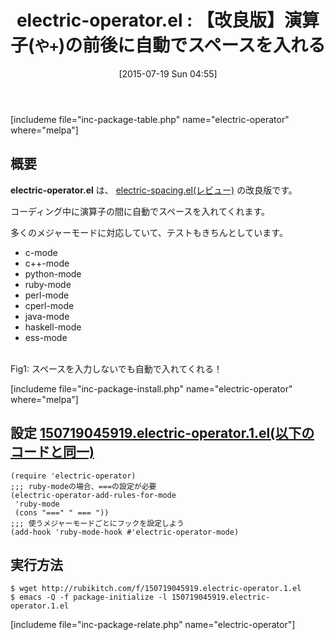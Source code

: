 #+BLOG: rubikitch
#+POSTID: 1034
#+BLOG: rubikitch
#+DATE: [2015-07-19 Sun 04:55]
#+PERMALINK: electric-operator
#+OPTIONS: toc:nil num:nil todo:nil pri:nil tags:nil ^:nil \n:t -:nil
#+ISPAGE: nil
#+DESCRIPTION:
# (progn (erase-buffer)(find-file-hook--org2blog/wp-mode))
#+BLOG: rubikitch
#+CATEGORY: 入力支援
#+EL_PKG_NAME: electric-operator
#+TAGS: 
#+EL_TITLE0: 【改良版】演算子(=や+=)の前後に自動でスペースを入れる
#+EL_URL: 
#+begin: org2blog
#+TITLE: electric-operator.el : 【改良版】演算子(=や+=)の前後に自動でスペースを入れる
[includeme file="inc-package-table.php" name="electric-operator" where="melpa"]

#+end:
** 概要
*electric-operator.el* は、 [[http://emacs.rubikitch.com/electric-spacing/][electric-spacing.el(レビュー)]] の改良版です。

コーディング中に演算子の間に自動でスペースを入れてくれます。

多くのメジャーモードに対応していて、テストもきちんとしています。

- c-mode
- c++-mode
- python-mode
- ruby-mode
- perl-mode
- cperl-mode
- java-mode
- haskell-mode
- ess-mode

# (progn (forward-line 1)(shell-command "screenshot-time.rb org_template" t))
#+ATTR_HTML: :width 480
[[file:/r/sync/screenshots/20150324042754.png]]
Fig1: スペースを入力しないでも自動で入れてくれる！

[includeme file="inc-package-install.php" name="electric-operator" where="melpa"]
** 設定 [[http://rubikitch.com/f/150719045919.electric-operator.1.el][150719045919.electric-operator.1.el(以下のコードと同一)]]
#+BEGIN: include :file "/r/sync/junk/150719/150719045919.electric-operator.1.el"
#+BEGIN_SRC fundamental
(require 'electric-operator)
;;; ruby-modeの場合、===の設定が必要
(electric-operator-add-rules-for-mode
 'ruby-mode
 (cons "===" " === "))
;;; 使うメジャーモードごとにフックを設定しよう
(add-hook 'ruby-mode-hook #'electric-operator-mode)
#+END_SRC

#+END:

** 実行方法
#+BEGIN_EXAMPLE
$ wget http://rubikitch.com/f/150719045919.electric-operator.1.el
$ emacs -Q -f package-initialize -l 150719045919.electric-operator.1.el
#+END_EXAMPLE
[includeme file="inc-package-relate.php" name="electric-operator"]
